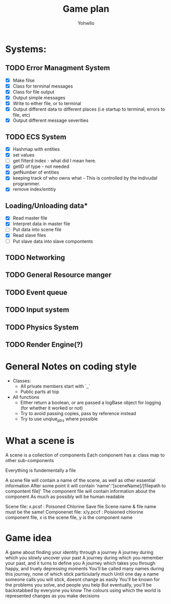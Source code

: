 #+title: Game plan
#+author: Yohwllo


* Systems:
** TODO Error Managment System
- [X] Make filse
- [X] Class for terminal messages
- [X] Class for file output
- [X] Output simple messages
- [X] Write to either file, or to terminal
- [X] Output different data to different places (i.e startup to terminal, errors to file, etc)
- [X] Output different message severities

** TODO ECS System
- [X] Hashmap with entities
- [X] set values
- [ ] get filterd index - what did I mean here.
- [X] getID of type - not needed
- [X] getNumber of entities
- [X] keeping track of who owns what - This is controlled by the indivudal programmer.
- [X] remove index/entitiy

**  Loading/Unloading data*
- [X] Read master file
- [X] Interpret data in master file
- [ ] Put data into scene file
- [X] Read slave files
- [ ] Put slave data into slave compontents

** TODO Networking
** TODO General Resource manger
** TODO Event queue
** TODO Input system
** TODO Physics System
** TODO Render Engine(?)
* General Notes on coding style
- Classes:
  - All private members start with `_`
  - Public parts at top
- All functions
  - Either return a boolean, or are passed a logBase object for logging (for whether it worked or not)
  - Try to avoid passing copies, pass by reference instead
  - Try to use unqiue_ptrs where possible

* What a scene is
A scene is a collection of components
Each component has a:
    class
    map to other sub-components

Everything is fundementally a file

A scene file will contain a name of the scene, as well as other essential information
After some point it will contain 'name':'[sceneName]/[filepath to compontent file]'
The component file will contain information about the component
As much as possibly will be human readable

Scene file: x.pcsf : Poisoned Chlorine Save file
Scene name & file name must be the same!
Componenet file: x/y.pccf : Poisioned chlorine component file, x is the scene file, y is the component name

*  Game idea
A game about finding your identity through a journey
A journey during which you slowly uncover your past
A journey during which you remember your past, and it turns to define you
A journey which takes you through happy, and truely depressing moments
You'll be called many names during this journey, none of which stick particiularly much
Until one day a name someone calls you will stick, doesnt change as easily
You'll be known for the problems you solve, and people you help
But eventually, you'll be backstabbed by everyone you know
The colours using which the world is represented changes as you make decisions
